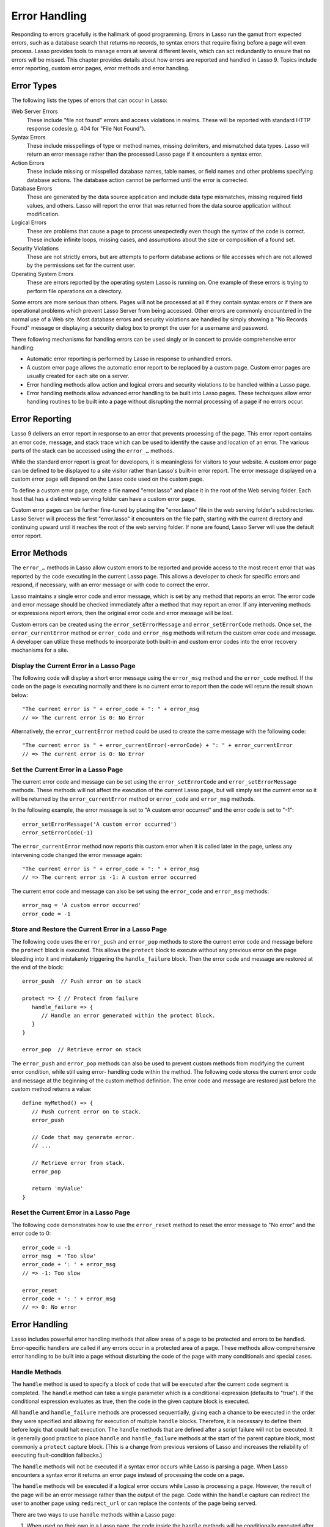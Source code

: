 .. http://www.lassosoft.com/Language-Guide-Error-Handling
.. _error-handling:

**************
Error Handling
**************

Responding to errors gracefully is the hallmark of good programming. Errors in
Lasso run the gamut from expected errors, such as a database search that returns
no records, to syntax errors that require fixing before a page will even
process. Lasso provides tools to manage errors at several different levels,
which can act redundantly to ensure that no errors will be missed. This chapter
provides details about how errors are reported and handled in Lasso 9. Topics
include error reporting, custom error pages, error methods and error handling.


Error Types
===========

The following lists the types of errors that can occur in Lasso:

Web Server Errors
   These include "file not found" errors and access violations in realms. These
   will be reported with standard HTTP response codes(e.g. 404 for "File Not
   Found").

Syntax Errors
   These include misspellings of type or method names, missing delimiters, and
   mismatched data types. Lasso will return an error message rather than the
   processed Lasso page if it encounters a syntax error.

Action Errors
   These include missing or misspelled database names, table names, or field
   names and other problems specifying database actions. The database action
   cannot be performed until the error is corrected.

Database Errors
   These are generated by the data source application and include data type
   mismatches, missing required field values, and others. Lasso will report the
   error that was returned from the data source application without
   modification.

Logical Errors
   These are problems that cause a page to process unexpectedly even though the
   syntax of the code is correct. These include infinite loops, missing cases,
   and assumptions about the size or composition of a found set.

Security Violations
   These are not strictly errors, but are attempts to perform database actions
   or file accesses which are not allowed by the permissions set for the current
   user.

Operating System Errors
   These are errors reported by the operating system Lasso is running on. One
   example of these errors is trying to perform file operations on a directory.

Some errors are more serious than others. Pages will not be processed at all if
they contain syntax errors or if there are operational problems which prevent
Lasso Server from being accessed. Other errors are commonly encountered in the
normal use of a Web site. Most database errors and security violations are
handled by simply showing a "No Records Found" message or displaying a security
dialog box to prompt the user for a username and password.

There following mechanisms for handling errors can be used singly or in concert
to provide comprehensive error handling:

-  Automatic error reporting is performed by Lasso in response to unhandled
   errors.

-  A custom error page allows the automatic error report to be replaced by a
   custom page. Custom error pages are usually created for each site on a
   server.

-  Error handling methods allow action and logical errors and security
   violations to be handled within a Lasso page.

-  Error handling methods allow advanced error handling to be built into Lasso
   pages. These techniques allow error handling routines to be built into a page
   without disrupting the normal processing of a page if no errors occur.


Error Reporting
===============

Lasso 9 delivers an error report in response to an error that prevents
processing of the page. This error report contains an error code, message, and
stack trace which can be used to identify the cause and location of an error.
The various parts of the stack can be accessed using the ``error_…`` methods.

While the standard error report is great for developers, it is meaningless for
visitors to your website. A custom error page can be defined to be displayed to
a site visitor rather than Lasso's built-in error report. The error message
displayed on a custom error page will depend on the Lasso code used on the
custom page.

To define a custom error page, create a file named "error.lasso" and place it in
the root of the Web serving folder. Each host that has a distinct web serving
folder can have a custom error page.

Custom error pages can be further fine-tuned by placing the "error.lasso" file
in the web serving folder's subdirectories. Lasso Server will process the first
"error.lasso" it encounters on the file path, starting with the current
directory and continuing upward until it reaches the root of the web serving
folder. If none are found, Lasso Server will use the default error report.


Error Methods
=============

The ``error_…`` methods in Lasso allow custom errors to be reported and provide
access to the most recent error that was reported by the code executing in the
current Lasso page. This allows a developer to check for specific errors and
respond, if necessary, with an error message or with code to correct the error.

Lasso maintains a single error code and error message, which is set by any
method that reports an error. The error code and error message should be checked
immediately after a method that may report an error. If any intervening methods
or expressions report errors, then the original error code and error message
will be lost.

Custom errors can be created using the ``error_setErrorMessage`` and
``error_setErrorCode`` methods. Once set, the ``error_currentError`` method or
``error_code`` and ``error_msg`` methods will return the custom error code and
message. A developer can utilize these methods to incorporate both built-in and
custom error codes into the error recovery mechanisms for a site.

.. method:: error_currentError(-errorCode= ?)

   Returns the current error message. Optional "-errorCode" parameter causes the
   current error code to be returned instead.

.. method:: error_code()

   Returns the current error code.

.. method:: error_msg()

   Returns the current error message.

.. method:: error_stack()

   Returns the stack trace for the current error.

.. method:: error_obj()

   Returns the current error name from the Lasso variable "$\_err_obj", or
   "null" if no error object is present.

.. method:: error_push()

   Pushes the current error condition onto a stack and resets the current error
   code and error message.

.. method:: error_pop()

   Restores the most recent error condition stored using ``error_push``.

.. method:: error_reset()

   Resets the current error code and error message.

.. method:: error_setErrorCode(code)

   Sets the current error code to a custom value.

.. method:: error_setErrorMessage(msg)

   Sets the current error message to a custom value.


Display the Current Error in a Lasso Page
-----------------------------------------

The following code will display a short error message using the ``error_msg``
method and the ``error_code`` method. If the code on the page is executing
normally and there is no current error to report then the code will return the
result shown below::

   "The current error is " + error_code + ": " + error_msg
   // => The current error is 0: No Error

Alternatively, the ``error_currentError`` method could be used to create the
same message with the following code::

   "The current error is " + error_currentError(-errorCode) + ": " + error_currentError
   // => The current error is 0: No Error


Set the Current Error in a Lasso Page
-------------------------------------

The current error code and message can be set using the ``error_setErrorCode``
and ``error_setErrorMessage`` methods. These methods will not affect the
execution of the current Lasso page, but will simply set the current error so it
will be returned by the ``error_currentError`` method or ``error_code`` and
``error_msg`` methods.

In the following example, the error message is set to "A custom error occurred"
and the error code is set to "-1"::

   error_setErrorMessage('A custom error occurred')
   error_setErrorCode(-1)

The ``error_currentError`` method now reports this custom error when it is
called later in the page, unless any intervening code changed the error message
again::

   "The current error is " + error_code + ": " + error_msg
   // => The current error is -1: A custom error occurred

The current error code and message can also be set using the ``error_code`` and
``error_msg`` methods::

   error_msg = 'A custom error occurred'
   error_code = -1


Store and Restore the Current Error in a Lasso Page
---------------------------------------------------

The following code uses the ``error_push`` and ``error_pop`` methods to store
the current error code and message before the ``protect`` block is executed.
This allows the ``protect`` block to execute without any previous error on the
page bleeding into it and mistakenly triggering the ``handle_failure`` block.
Then the error code and message are restored at the end of the block::

   error_push  // Push error on to stack

   protect => { // Protect from failure
      handle_failure => {
         // Handle an error generated within the protect block.
      }
   }

   error_pop  // Retrieve error on stack

The ``error_push`` and ``error_pop`` methods can also be used to prevent custom
methods from modifying the current error condition, while still using error-
handling code within the method. The following code stores the current error
code and message at the beginning of the custom method definition. The error
code and message are restored just before the custom method returns a value::

   define myMethod() => {
      // Push current error on to stack.
      error_push

      // Code that may generate error.
      // ...

      // Retrieve error from stack.
      error_pop

      return 'myValue'
   }


Reset the Current Error in a Lasso Page
---------------------------------------

The following code demonstrates how to use the ``error_reset`` method to reset
the error message to "No error" and the error code to 0::

   error_code = -1
   error_msg  = 'Too slow'
   error_code + ': ' + error_msg
   // => -1: Too slow

   error_reset
   error_code + ': ' + error_msg
   // => 0: No error


Error Handling
==============

Lasso includes powerful error handling methods that allow areas of a page to be
protected and errors to be handled. Error-specific handlers are called if any
errors occur in a protected area of a page. These methods allow comprehensive
error handling to be built into a page without disturbing the code of the page
with many conditionals and special cases.

.. method:: fail(msg::string)
.. method:: fail(code::integer, msg::string)
.. method:: fail(code::integer, msg::string, stack::string)

   Halts execution and generates the specified error. Can be called with just an
   error message, an error code and an error message, or an error code, message,
   and stack trace.

.. method:: fail_if(cond, msg::string)
.. method:: fail_if(cond, code::integer, msg::string)

   Conditionally halts execution and generates the specified error if the
   specified condition evaluates to true. Takes two or three parameters: a
   conditional expression, an integer error code, and a string error message or
   just the conditional expression and the error message.

.. method:: handle()
.. method:: handle(cond)

   Conditionally executes a given capture block after the code in the current
   capture block or Lasso page has completed or a ``fail`` method is called. May
   take a conditional expression as a parameter that limits executing the
   capture block to when the conditional statement evaluates to true. If an
   error occurs in the Lasso code before the handle block is defined, then the
   handle's capture block will not be executed.

.. method:: handle_failure()
.. method:: handle_failure(cond)

   Functions the same as ``handle`` except that the contents are executed only
   if an error was reported in the surrounding capture block or Lasso page.

.. method:: protect()

   This method protects a portion of a page. If code inside the given capture
   block throws an error or a ``fail`` method is executed inside the capture
   block, then the error is not allowed to propagate outside the protected
   capture block. This means that a ``fail`` will only halt the execution of the
   rest of the code in the protect capture, and execution will resume starting
   with the code following that capture.


Handle Methods
--------------

The ``handle`` method is used to specify a block of code that will be executed
after the current code segment is completed. The ``handle`` method can take a
single parameter which is a conditional expression (defaults to "true"). If the
conditional expression evaluates as true, then the code in the given capture
block is executed.

All ``handle`` and ``handle_failure`` methods are processed sequentially, giving
each a chance to be executed in the order they were specified and allowing for
execution of multiple ``handle`` blocks. Therefore, it is necessary to define
them before logic that could halt execution. The ``handle`` methods that are
defined after a script failure will not be executed. It is generally good
practice to place ``handle`` and ``handle_failure`` methods at the start of the
parent capture block, most commonly a ``protect`` capture block. (This is a
change from previous versions of Lasso and increases the reliability of
executing fault-condition fallbacks.)

The ``handle`` methods will not be executed if a syntax error occurs while Lasso
is parsing a page. When Lasso encounters a syntax error it returns an error page
instead of processing the code on a page.

The ``handle`` methods will be executed if a logical error occurs while Lasso is
processing a page. However, the result of the page will be an error message
rather than the output of the page. Code within the ``handle`` capture can
redirect the user to another page using ``redirect_url`` or can replace the
contents of the page being served.

There are two ways to use ``handle`` methods within a Lasso page:

#. When used on their own in a Lasso page, the code inside the ``handle``
   methods will be conditionally executed after all the rest of the code in the
   Lasso page has completed. The ``handle`` methods can be used to provide post-
   processing code for a Lasso page.

#. When used within any Lasso capture block, the code inside the ``handle``
   methods will be conditionally executed after the capture block is executed.
   The ``handle`` methods will most commonly be used within a ``protect`` block
   to provide error handling.


Fail Methods
------------

The ``fail`` method allows an error to be triggered from within Lasso code. Use
of the ``fail`` method immediately halts execution of the current page and
starts execution of any registered ``handle`` method contained within.

The ``fail`` method can be used in the following ways:

-  To report an unrecoverable error. Just as Lasso automatically halts execution
   of a Lasso page when a syntax error or internal error is encountered, Lasso
   code can use the ``fail`` method to report an error which cannot be recovered
   from::

      fail(-1, 'An unrecoverable error occurred')

-  To trigger immediate execution of the page's ``handle`` methods. If an error
   is handled by one of the ``handle`` methods specified in the Lasso page
   (outside of any other capture blocks), then the code within the ``handle``
   capture block will be executed. The ``handle`` block can recover from the
   error and allow execution to continue by using the ``error_reset`` method.

-  To trigger immediate execution of a ``protect`` capture block's ``handle``
   block. See the next section for details.


Conditionally Execute a ``fail`` Method
^^^^^^^^^^^^^^^^^^^^^^^^^^^^^^^^^^^^^^^

The ``fail_if`` method allows conditional execution of a ``fail`` without using
a full ``if`` capture block. The first parameter to ``fail_if`` is a conditional
expression. The last two parameters are the same integer error code and string
error message as in the ``fail`` method. In the following example the
``fail_if`` method is only executed if the variable "#x" does not equal "0"::

   fail_if(#x != 0, 100, "Value does not equal 0.")


Protect Methods
---------------

The ``protect`` method is used to catch any errors that occur within the code
surrounded by the capture block. They create a protected environment from which
errors cannot propagate to the page itself. Even if an internal error is
reported by Lasso it will be caught by the ``protect`` method allowing the rest
of the page to execute successfully.

Any ``fail`` or ``fail_if`` methods called within ``protect`` capture blocks
will halt execution only of the code contained within the ``protect`` capture
block. Any ``handle`` capture blocks contained within the ``protect`` capture
blocks will be conditionally executed. However, Lasso 9 requires these
``handle`` capture blocks to be present before the error occurs, so put them at
the top of the ``protect`` capture block. The Lasso page will continue executing
normally after the closing of the ``protect`` capture block.

The ``protect`` capture blocks can be used for the following purposes:

-  To protect a portion of a page so that any errors that would normally result
   in an error message being displayed to the user are instead handled in the
   internal ``handle`` code blocks.

-  To provide advanced flow control in a page. Code within the ``protect``
   capture blocks is executed normally until a ``fail`` signal is encountered.
   The code then jumps immediately to the internal ``handle`` block.


Protect a Portion of a Page from Errors
^^^^^^^^^^^^^^^^^^^^^^^^^^^^^^^^^^^^^^^

Wrap the portion of the page that needs to be protected in a ``protect`` capture
block. Any internal errors that Lasso reports will be caught by the ``protect``
code block and not reported to the end user. A ``handle`` code block should be
included to handle the error if necessary.

In the following Lasso code an attempt is made to set a variable "$myVar" to
"null". However, if the variable has not been previously declared, an error
would be reported, and the page would not continue processing. Since the code is
executed within a ``protect`` capture block, no error is reported, and the
``protect`` capture block exits silently while the Lasso page resumes execution
after the ``protect`` block::

   protect => {
      $myVar = null
   }


Use ``protect`` with Custom Errors
^^^^^^^^^^^^^^^^^^^^^^^^^^^^^^^^^^

The following example shows a ``protect`` capture block which surrounds code
that contains two ``fail_if`` statements with custom error codes -1 and -2. A
``handle`` block at the start of the ``protect`` is set to intercept either of
these custom error codes. This ``handle`` block will only execute if one of the
``fail_if`` methods executes successfully::

   protect => {^
      handle => {^
         if(error_code == -1)
            '... Handle custom error -1 ...'
         else(error_code == -2)
            '... Handle custom error -2 ...'
         else
            '... Another error has occurred ...'
         /if
      ^}

      'Before the fail_if\n'

      local(
         condition_one = false,
         condition_two = true
      )
      fail_if(#condition_one, -1, 'Custom error -1')
      fail_if(#condition_two, -2, 'Custom error -2')

      '\nAfter the fail_if'
   ^}

   // =>
   // Before the fail_if
   // ... Handle custom error -2 ...
